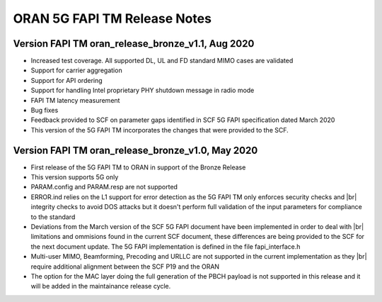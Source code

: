..    Copyright (c) 2019-2020 Intel
..
..  Licensed under the Apache License, Version 2.0 (the "License");
..  you may not use this file except in compliance with the License.
..  You may obtain a copy of the License at
..
..      http://www.apache.org/licenses/LICENSE-2.0
..
..  Unless required by applicable law or agreed to in writing, software
..  distributed under the License is distributed on an "AS IS" BASIS,
..  WITHOUT WARRANTIES OR CONDITIONS OF ANY KIND, either express or implied.
..  See the License for the specific language governing permissions and
..  limitations under the License.


.. |br| raw:: html

   <br />
   
ORAN 5G FAPI TM Release Notes
=============================

Version FAPI TM oran_release_bronze_v1.1, Aug 2020
------------------------------------------------------

* Increased test coverage. All supported DL, UL and FD standard MIMO cases are validated
* Support for carrier aggregation
* Support for API ordering
* Support for handling Intel proprietary PHY shutdown message in radio mode
* FAPI TM latency measurement
* Bug fixes
* Feedback provided to SCF on parameter gaps identified in SCF 5G FAPI specification dated March 2020
* This version of the 5G FAPI TM incorporates the changes that were provided to the SCF.


Version FAPI TM oran_release_bronze_v1.0, May 2020
------------------------------------------------------
* First release of the 5G FAPI TM to ORAN in support of the Bronze Release
* This version supports 5G only
* PARAM.config and PARAM.resp are not supported
* ERROR.ind relies on the L1 support for error detection as the 5G FAPI TM \
  only enforces security checks and |br|
  integrity checks to avoid DOS attacks but \
  it doesn't perform full validation of the input parameters for compliance to
  the standard
* Deviations from the March version of the SCF 5G FAPI document have been \
  implemented in order to deal with |br|
  limitations and ommisions found in the
  current SCF document, these differences are being provided to the SCF for
  the next document update. The 5G FAPI implementation is defined in the file
  fapi_interface.h
* Multi-user MIMO, Beamforming, Precoding and URLLC are not supported in the
  current implementation as they |br|
  require additional alignment between the SCF
  P19 and the ORAN
* The option for the MAC layer doing the full generation of the PBCH payload is not supported in this release and it will be added in the maintainance release cycle.